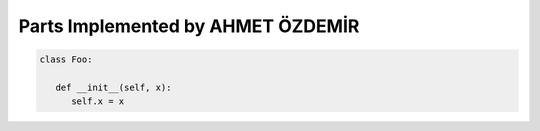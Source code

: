 Parts Implemented by AHMET ÖZDEMİR
================================

.. code-block:: python

   class Foo:

      def __init__(self, x):
         self.x = x
